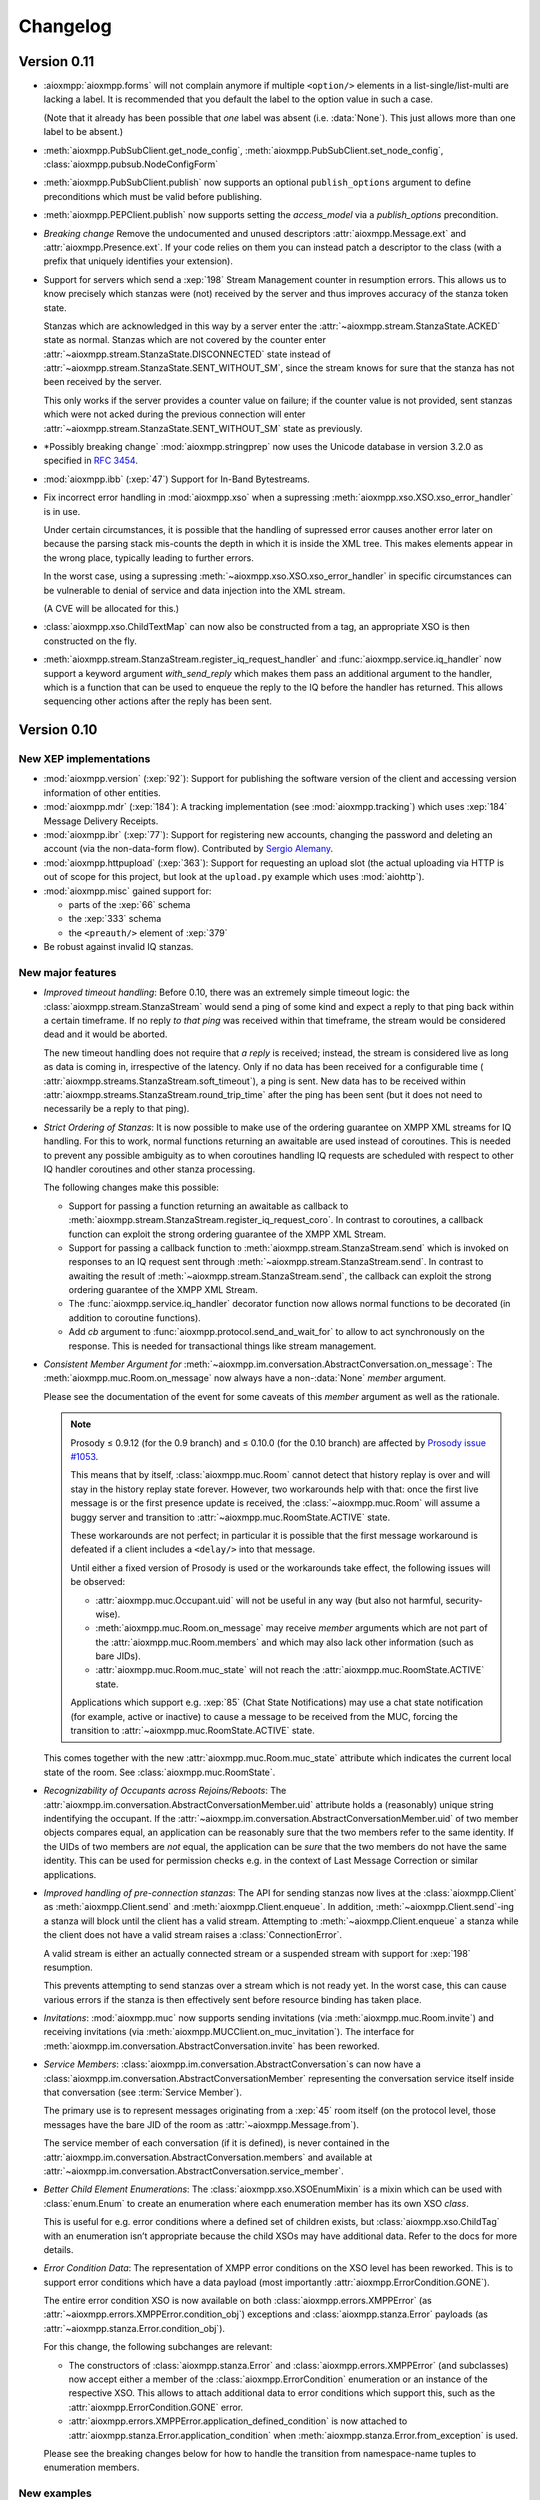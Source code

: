 .. _changelog:

Changelog
#########

.. _api-cahngelog-0.11:

Version 0.11
============

* :aioxmpp:`aioxmpp.forms` will not complain anymore if multiple ``<option/>``
  elements in a list-single/list-multi are lacking a label. It is recommended
  that you default the label to the option value in such a case.

  (Note that it already has been possible that *one* label was absent (i.e.
  :data:`None`). This just allows more than one label to be absent.)

* :meth:`aioxmpp.PubSubClient.get_node_config`,
  :meth:`aioxmpp.PubSubClient.set_node_config`,
  :class:`aioxmpp.pubsub.NodeConfigForm`

* :meth:`aioxmpp.PubSubClient.publish` now supports an optional
  ``publish_options`` argument to define preconditions which must be valid
  before publishing.

* :meth:`aioxmpp.PEPClient.publish` now supports setting the `access_model` via
  a `publish_options` precondition.

* *Breaking change* Remove the undocumented and unused descriptors
  :attr:`aioxmpp.Message.ext` and :attr:`aioxmpp.Presence.ext`. If your code
  relies on them you can instead patch a descriptor to the class (with
  a prefix that uniquely identifies your extension).

* Support for servers which send a :xep:`198` Stream Management counter in
  resumption errors. This allows us to know precisely which stanzas were (not)
  received by the server and thus improves accuracy of the stanza token state.

  Stanzas which are acknowledged in this way by a server enter the
  :attr:`~aioxmpp.stream.StanzaState.ACKED` state as normal. Stanzas which are
  not covered by the counter enter
  :attr:`~aioxmpp.stream.StanzaState.DISCONNECTED` state instead of
  :attr:`~aioxmpp.stream.StanzaState.SENT_WITHOUT_SM`, since the stream knows
  for sure that the stanza has not been received by the server.

  This only works if the server provides a counter value on failure; if the
  counter value is not provided, sent stanzas which were not acked during the
  previous connection will enter
  :attr:`~aioxmpp.stream.StanzaState.SENT_WITHOUT_SM` state as previously.

* *Possibly breaking change` :mod:`aioxmpp.stringprep` now uses the
  Unicode database in version 3.2.0 as specified in :rfc:`3454`.

* :mod:`aioxmpp.ibb` (:xep:`47`) Support for In-Band Bytestreams.

* Fix incorrect error handling in :mod:`aioxmpp.xso` when a supressing
  :meth:`aioxmpp.xso.XSO.xso_error_handler` is in use.

  Under certain circumstances, it is possible that the handling of supressed
  error causes another error later on because the parsing stack mis-counts the
  depth in which it is inside the XML tree. This makes elements appear in the
  wrong place, typically leading to further errors.

  In the worst case, using a supressing
  :meth:`~aioxmpp.xso.XSO.xso_error_handler` in specific circumstances can be
  vulnerable to denial of service and data injection into the XML stream.

  (A CVE will be allocated for this.)

* :class:`aioxmpp.xso.ChildTextMap` can now also be constructed from a
  tag, an appropriate XSO is then constructed on the fly.

* :meth:`aioxmpp.stream.StanzaStream.register_iq_request_handler`
  and :func:`aioxmpp.service.iq_handler` now
  support a keyword argument `with_send_reply` which makes them pass
  an additional argument to the handler, which is a function that can be
  used to enqueue the reply to the IQ before the handler has returned.
  This allows sequencing other actions after the reply has been sent.

.. _api-changelog-0.10:

Version 0.10
============

New XEP implementations
-----------------------

* :mod:`aioxmpp.version` (:xep:`92`): Support for publishing the software
  version of the client and accessing version information of other entities.

* :mod:`aioxmpp.mdr` (:xep:`184`): A tracking implementation (see
  :mod:`aioxmpp.tracking`) which uses :xep:`184` Message Delivery Receipts.

* :mod:`aioxmpp.ibr` (:xep:`77`): Support for registering new accounts,
  changing the password and deleting an account (via the non-data-form flow).
  Contributed by `Sergio Alemany <https://github.com/Gersiete>`_.

* :mod:`aioxmpp.httpupload` (:xep:`363`): Support for requesting an upload slot
  (the actual uploading via HTTP is out of scope for this project, but look at
  the ``upload.py`` example which uses :mod:`aiohttp`).

* :mod:`aioxmpp.misc` gained support for:

  * parts of the :xep:`66` schema
  * the :xep:`333` schema
  * the ``<preauth/>`` element of :xep:`379`

* Be robust against invalid IQ stanzas.

New major features
------------------

* *Improved timeout handling*: Before 0.10, there was an extremely simple
  timeout logic: the :class:`aioxmpp.stream.StanzaStream` would send a ping of
  some kind and expect a reply to that ping back within a certain timeframe. If
  no reply *to that ping* was received within that timeframe, the stream would
  be considered dead and it would be aborted.

  The new timeout handling does not require that *a reply* is received; instead,
  the stream is considered live as long as data is coming in, irrespective of
  the latency. Only if no data has been received for a configurable time (
  :attr:`aioxmpp.streams.StanzaStream.soft_timeout`), a ping is sent. New data
  has to be received within :attr:`aioxmpp.streams.StanzaStream.round_trip_time`
  after the ping has been sent (but it does not need to necessarily be a reply
  to that ping).

* *Strict Ordering of Stanzas*: It is now possible to make use of the ordering
  guarantee on XMPP XML streams for IQ handling. For this to work, normal
  functions returning an awaitable are used instead of coroutines. This is
  needed to prevent any possible ambiguity as to when coroutines handling IQ
  requests are scheduled with respect to other IQ handler coroutines and other
  stanza processing.

  The following changes make this possible:

  * Support for passing a function returning an awaitable as callback to
    :meth:`aioxmpp.stream.StanzaStream.register_iq_request_coro`. In contrast
    to coroutines, a callback function can exploit the strong ordering guarantee
    of the XMPP XML Stream.

  * Support for passing a callback function to
    :meth:`aioxmpp.stream.StanzaStream.send` which is invoked on responses to an
    IQ request sent through :meth:`~aioxmpp.stream.StanzaStream.send`. In
    contrast to awaiting the result of
    :meth:`~aioxmpp.stream.StanzaStream.send`, the callback can exploit the
    strong ordering guarantee of the XMPP XML Stream.

  * The :func:`aioxmpp.service.iq_handler` decorator function now allows normal
    functions to be decorated (in addition to coroutine functions).

  * Add `cb` argument to :func:`aioxmpp.protocol.send_and_wait_for` to allow to
    act synchronously on the response. This is needed for transactional things
    like stream management.

* *Consistent Member Argument for*
  :meth:`~aioxmpp.im.conversation.AbstractConversation.on_message`:
  The :meth:`aioxmpp.muc.Room.on_message` now always have a non-:data:`None`
  `member` argument.

  Please see the documentation of the event for some caveats of this `member`
  argument as well as the rationale.

  .. note::

      Prosody ≤ 0.9.12 (for the 0.9 branch) and ≤ 0.10.0 (for the 0.10
      branch) are affected by `Prosody issue #1053
      <https://prosody.im/issues/1053>`_.

      This means that by itself, :class:`aioxmpp.muc.Room` cannot detect that
      history replay is over and will stay in the history replay state forever.
      However, two workarounds help with that: once the first live message is
      or the first presence update is received, the :class:`~aioxmpp.muc.Room`
      will assume a buggy server and transition to
      :attr:`~aioxmpp.muc.RoomState.ACTIVE` state.

      These workarounds are not perfect; in particular it is possible that the
      first message workaround is defeated if a client includes a ``<delay/>``
      into that message.

      Until either a fixed version of Prosody is used or the workarounds take
      effect, the following issues will be observed:

      * :attr:`aioxmpp.muc.Occupant.uid` will not be useful in any way (but also
        not harmful, security-wise).
      * :meth:`aioxmpp.muc.Room.on_message` may receive `member` arguments which
        are not part of the :attr:`aioxmpp.muc.Room.members` and which may also
        lack other information (such as bare JIDs).
      * :attr:`aioxmpp.muc.Room.muc_state` will not reach the
        :attr:`aioxmpp.muc.RoomState.ACTIVE` state.

      Applications which support e.g. :xep:`85` (Chat State Notifications) may
      use a chat state notification (for example, active or inactive) to cause
      a message to be received from the MUC, forcing the transition to
      :attr:`~aioxmpp.muc.RoomState.ACTIVE` state.

  This comes together with the new :attr:`aioxmpp.muc.Room.muc_state` attribute
  which indicates the current local state of the room. See
  :class:`aioxmpp.muc.RoomState`.

* *Recognizability of Occupants across Rejoins/Reboots*: The
  :attr:`aioxmpp.im.conversation.AbstractConversationMember.uid`
  attribute holds a (reasonably) unique string indentifying the occupant. If
  the :attr:`~aioxmpp.im.conversation.AbstractConversationMember.uid` of two
  member objects compares equal, an application can be reasonably sure that
  the two members refer to the same identity. If the UIDs of two members are
  *not* equal, the application can be *sure* that the two members do not have
  the same identity. This can be used for permission checks e.g. in the context
  of Last Message Correction or similar applications.

* *Improved handling of pre-connection stanzas*:
  The API for sending stanzas now lives at the :class:`aioxmpp.Client` as
  :meth:`aioxmpp.Client.send` and :meth:`aioxmpp.Client.enqueue`. In addition,
  :meth:`~aioxmpp.Client.send`\ -ing a stanza will block until the client has
  a valid stream. Attempting to :meth:`~aioxmpp.Client.enqueue` a stanza while
  the client does not have a valid stream raises a :class:`ConnectionError`.

  A valid stream is either an actually connected stream or a suspended stream
  with support for :xep:`198` resumption.

  This prevents attempting to send stanzas over a stream which is not ready
  yet. In the worst case, this can cause various errors if the stanza is then
  effectively sent before resource binding has taken place.

* *Invitations*: :mod:`aioxmpp.muc` now supports sending invitations (via
  :meth:`aioxmpp.muc.Room.invite`) and receiving invitations (via
  :meth:`aioxmpp.MUCClient.on_muc_invitation`). The interface for
  :meth:`aioxmpp.im.conversation.AbstractConversation.invite` has been reworked.

* *Service Members*:
  :class:`aioxmpp.im.conversation.AbstractConversation`\ s can now have a
  :class:`aioxmpp.im.conversation.AbstractConversationMember` representing the
  conversation service itself inside that conversation (see
  :term:`Service Member`).

  The primary use is to represent messages originating from a :xep:`45` room
  itself (on the protocol level, those messages have the bare JID of the room
  as :attr:`~aioxmpp.Message.from`).

  The service member of each conversation (if it is defined), is never contained
  in the :attr:`aioxmpp.im.conversation.AbstractConversation.members` and
  available at
  :attr:`~aioxmpp.im.conversation.AbstractConversation.service_member`.

* *Better Child Element Enumerations*:
  The :class:`aioxmpp.xso.XSOEnumMixin` is a mixin which can be used with
  :class:`enum.Enum` to create an enumeration where each enumeration member has
  its own XSO *class*.

  This is useful for e.g. error conditions where a defined set of children
  exists, but :class:`aioxmpp.xso.ChildTag` with an enumeration isn’t
  appropriate because the child XSOs may have additional data. Refer to the
  docs for more details.

* *Error Condition Data*:
  The representation of XMPP error conditions on the XSO level has been
  reworked. This is to support error conditions which have a data payload
  (most importantly :attr:`aioxmpp.ErrorCondition.GONE`).

  The entire error condition XSO is now available on both
  :class:`aioxmpp.errors.XMPPError` (as
  :attr:`~aioxmpp.errors.XMPPError.condition_obj`) exceptions and
  :class:`aioxmpp.stanza.Error` payloads (as
  :attr:`~aioxmpp.stanza.Error.condition_obj`).

  For this change, the following subchanges are relevant:

  * The constructors of :class:`aioxmpp.stanza.Error` and
    :class:`aioxmpp.errors.XMPPError` (and subclasses) now accept either a
    member of the :class:`aioxmpp.ErrorCondition` enumeration or an instance of
    the respective XSO. This allows to attach additional data to error
    conditions which support this, such as the
    :attr:`aioxmpp.ErrorCondition.GONE` error.

  * :attr:`aioxmpp.errors.XMPPError.application_defined_condition` is now
    attached to :attr:`aioxmpp.stanza.Error.application_condition` when
    :meth:`aioxmpp.stanza.Error.from_exception` is used.

  Please see the breaking changes below for how to handle the transition from
  namespace-name tuples to enumeration members.

New examples
------------

* ``upload.py``: uses :class:`aioxmpp.httpupload` and :class:`aiohttp` to upload
  any file to an HTTP service offered by the XMPP server, if the server
  supports the feature.

* ``register.py``: Register an account at an XMPP server which offers classic
  :xep:`77` In-Band Registration.

Breaking changes
----------------

* Converted stanza and stream error conditions
  to enumerations based on :class:`aioxmpp.xso.XSOEnumMixin`.

  This is similar to the transition in the 0.7 release. The following
  attributes, methods and constructors now expect enumeration members instead
  of tuples:

  * :class:`aioxmpp.stanza.Error`, the `condition` argument
  * :attr:`aioxmpp.stanza.Error.condition`
  * :attr:`aioxmpp.nonza.StreamError.condition`
  * :class:`aioxmpp.errors.XMPPError` (and its subclasses), the `condition`
    argument
  * :attr:`aioxmpp.errors.XMPPError.condition`

  To simplify the transition, the enumerations will compare equal to the
  equivalent tuples until the release of 1.0.

  The affected code locations can be found with the
  ``utils/find-v0.10-type-transition.sh`` script. It finds all tuples which
  form error conditions. In addition, :class:`DeprecationWarning` type warnings
  are emitted in the following cases:

  * Enumeration member compared to tuple
  * Tuple assigned to attribute or passed to method where an enumeration member
    is expected

  To make those warnings fatal, use the following code at the start of your
  application::

        import warnings
        warnings.filterwarnings(
            # make the warnings fatal
            "error",
            # match only deprecation warnings
            category=DeprecationWarning,
            # match only warnings concerning the ErrorCondition and
            # StreamErrorCondition enumerations
            message=".+(Stream)?ErrorCondition",
        )

* Split :class:`aioxmpp.xso.AbstractType` into
  :class:`aioxmpp.xso.AbstractCDataType` (for which the
  :class:`aioxmpp.xso.AbstractType` was originally intended) and
  :class:`aioxmpp.xso.AbstractElementType` (which it has become through organic
  growth). This split serves the maintainability of the code and offers
  opportunities for better error detection.

* :meth:`aioxmpp.BookmarkService.get_bookmarks`
  now returns a list instead of a :class:`aioxmpp.bookmarks.Storage`
  and :meth:`aioxmpp.BookmarkService.set_bookmarks` now accepts a
  list. The list returned by the get method and its elements *must
  not* be modified.

* Make :meth:`aioxmpp.muc.Room.send_message_tracked` a normal method instead
  of a coroutine (it was never intended to be a coroutine).

* Specify :meth:`aioxmpp.im.conversation.AbstractConversation.on_enter` and
  :meth:`~aioxmpp.im.conversation.AbstractConversation.on_failure` events and
  implement emission of those for the existing conversation implementations.

* Specify that :term:`Conversation Services <Conversation Service>` must
  provide a non-coroutine method to start a conversation. Asynchronous parts
  have to happen in the background. To await the completion of the
  initialisation of the conversation, use
  :func:`aioxmpp.callbacks.first_signal` as described in
  :meth:`aioxmpp.im.conversation.AbstractConversation.on_enter`.

* Make :meth:`aioxmpp.im.p2p.Service.get_conversation` a normal method.

* :meth:`aioxmpp.muc.Room.send_message` is not a
  coroutine anymore, but it returns an awaitable; this means that in most
  cases, this should not break.

  :meth:`~aioxmpp.muc.Room.send_message` was a coroutine by accident; it should
  never have been that, according to the specification in
  :meth:`aioxmpp.im.conversation.AbstractConversation.send_message`.

* Since multiple ``<delay/>`` elements can occur in a
  stanza, :attr:`aioxmpp.Message.xep0203_delay` is now a list instead of a
  single :class:`aioxmpp.misc.Delay` object. Sorry for the inconvenience.

* The type of the value of
  :class:`aioxmpp.xso.Collector` descriptors was changed from
  :class:`list` to :class:`lxml.etree.Element`.

* Assignment to :class:`aioxmpp.xso.Collector` descriptors is now forbidden.
  Instead, you should use ``some_xso.collector_attr[:] = items`` or a similar
  syntax.

* :meth:`aioxmpp.muc.Room.on_enter` does not receive any
  arguments anymore to comply with the updated
  :class:`aioxmpp.im.AbstractConversation` spec. The
  :meth:`aioxmpp.muc.Room.on_muc_enter` event provides the arguments
  :meth:`~aioxmpp.muc.Room.on_enter` received before and fires right after
  :meth:`~aioxmpp.muc.Room.on_enter`.

  As a workaround (if you need the arguments), you can test whether the
  :meth:`~aioxmpp.muc.Room.on_muc_enter` exists on a
  :class:`~aioxmpp.muc.Room`. If it does, connect to it, otherwise connect to
  :meth:`~aioxmpp.muc.Room.on_enter`.

  If you don’t need the arguments, make your :meth:`~aioxmpp.muc.Room.on_enter`
  handlers accept ``*args``.

* :meth:`aioxmpp.AvatarService.get_avatar_metadata`
  now returns a list instead of a mapping from MIME types to lists of
  descriptors.

* Replaced the
  :attr:`aioxmpp.stream.StanzaStream.ping_interval` and
  :attr:`~aioxmpp.stream.StanzaStream.ping_opportunistic_interval` attributes
  with a new ping implementation.

  It is described in the :ref:`aioxmpp.stream.General Information.Timeouts`
  section in :mod:`aioxmpp.stream`.

* :meth:`aioxmpp.connector.BaseConnector.connect`
  implementations are expected to set the
  :attr:`aioxmpp.protocol.XMLStream.deadtime_hard_limit` to the
  value of their `negotiation_timeout` argument and use this mechanism to handle
  any stream-level timeouts.

* :attr:`aioxmpp.muc.Occupant.direct_jid`
  is now always a bare jid. This implies that the resource part of a
  jid passed in by a muc member item now is always ignored.  Passing a
  full jid to the constructor now raises a :class:`ValueError`.

Minor features and bug fixes
----------------------------

* Make :mod:`aioopenssl` a mandatory dependency.

* Replace :mod:`orderedset` with :mod:`sortedcollections`.

* Emit :meth:`aioxmpp.im.conversation.AbstractConversation.on_message` for
  MUC messages sent via :meth:`~aioxmpp.muc.Room.send_message_tracked`.

* Add ``tracker`` argument to
  :meth:`aioxmpp.im.conversation.AbstractConversation.on_message`. It carries
  a :class:`aioxmpp.tracking.MessageTracker` for sent messages (including
  those sent by other resources of the account in the same conversation).

* Fix (harmless) traceback in logs which could occur when using
  :meth:`aioxmpp.muc.Room.send_message_tracked`.

* Fix :func:`aioxmpp.service.is_depsignal_handler` and
  :func:`~aioxmpp.service.is_attrsignal_handler` when used with ``defer=True``.

* You can now register custom bookmark classes with
  :func:`aioxmpp.bookmarks.as_bookmark_class`. The bookmark classes
  must subclass the ABC :class:`aioxmpp.bookmarks.Bookmark`.

* Implement :func:`aioxmpp.callbacks.first_signal`.

* Fixed duplicate emission of
  :meth:`~aioxmpp.im.conversation.AbstractConversation.on_message` events
  for untracked (sent through :meth:`aioxmpp.muc.Room.send_message`) MUC
  messages.

* Re-read the nameserver config if :class:`dns.resolver.NoNameservers` is
  raised during a query using the thread-local global resolver (the default).

  The resolver config is only reloaded up to once for each query; any further
  errors are treated as authoritative / related to the zone.

* Add :meth:`aioxmpp.protocol.XMLStream.mute` context manager to suppress debug
  logging of stream contents.

* Exclude authentication information sent during SASL.

* The new :meth:`aioxmpp.structs.LanguageMap.any` method allows to obtain an
  arbitrary element from the language map.

* New `erroneous_as_absent` argument to :class:`aioxmpp.xso.Attr`,
  :class:`~aioxmpp.xso.Text` and :class:`~aioxmpp.xso.ChildText`. See the
  documentation of :class:`~aioxmpp.xso.Attr` for details.

* Treat absent ``@type`` XML attribute on message stanzas as
  :class:`aioxmpp.MessageType.NORMAL`, as specified in :rfc:`6121`,
  section 5.2.2.

* Treat empty ``<show/>`` XML child on presence stanzas like absent
  ``<show/>``. This is not legal as per :rfc:`6120`, but apparently there are
  some broken implementations out there.

  Not having this workaround leads to being unable to receive presence stanzas
  from those entities, which is rather unfortunate.

* :func:`aioxmpp.service.iq_handler` now checks that its payload class is in
  fact registered as IQ payload and raises :class:`ValueError` if not.

* :func:`aioxmpp.node.discover_connectors` will now continue of only one of the
  two SRV lookups fails with the DNSPython :class:`dns.resolver.NoNameservers`
  exception; this case might still indicate a configuration issue (so we log
  it), but since we actually got a useful result on the other query, we can
  still continue.

* :func:`aioxmpp.node.discover_connectors` now uses a proper fully-qualified
  domain name (including the trailing dot) for DNS queries to avoid improper
  fallback to locally configured search domains.

* Ignore presence stanzas from the bare JID of a joined MUC, even if they
  contain a MUC user tag. A functional MUC should never emit this.

* We now will always attempt STARTTLS negotiation if
  :attr:`aioxmpp.security_layer.SecurityLayer.tls_required` is true, even if
  the server does not advertise a STARTTLS stream feature. This is because we
  have nothing to lose, and it may mitigate some types of STARTTLS stripping
  attacks.

* Compatibility fixes for ejabberd (cf.
  `ejabberd#2287 <https://github.com/processone/ejabberd/issues/2287>`_
  and `ejabberd#2288 <https://github.com/processone/ejabberd/issues/2288>`_).

* Harden MUC implementation against incomplete presence stanzas.

* Fix a race condition where stream management handlers would be installed too
  late on the XML stream, leading it to be closed with an
  ``unsupported-stanza-type`` because :mod:`aioxmpp` failed to interpret SM
  requests.

* Support for escaping additional characters as entities when writing XML, see
  the `additional_escapes` argument to :class:`aioxmpp.xml.XMPPXMLGenerator`.

* Support for the new :xep:`45` 1.30 status code for kicks due to errors.
  See :attr:`aioxmpp.muc.LeaveMode.ERROR`.

* Minor compatibility fixes for :xep:`153` vcard-based avatar support.

* Add a global IM :meth:`aioxmpp.im.service.Conversation.on_message` event. This
  aggregates message events from all conversations.

  This can be used by applications which want to perform central processing of
  all IM messages, for example for logging purposes.
  :class:`aioxmpp.im.service.Conversation` handles the lifecycle of event
  listeners to the individual conversations, which takes some burden off of the
  application.

* Fix a bug where monkey-patched :class:`aioxmpp.xso.ChildFlag` descriptors
  would not be picked up by the XSO handling code.

* Make sure that the message ID is set before the
  :attr:`aioxmpp.im.conversation.AbstractConversation.on_message` event is
  emitted from :class:`aioxmpp.im.p2p.Conversation` objects.

* Ensure that all
  :attr:`aioxmpp.MessageType.CHAT`/:attr:`~aioxmpp.MessageType.NORMAL` messages
  are forwarded to the respective :class:`aioxmpp.im.p2p.Conversation` if it
  exists.

  (Previously, only messages with a non-empty :attr:`aioxmpp.Message.body`
  would be forwarded.)

  This is needed for e.g. Chat Markers.

* Ensure that Message Carbons are
  re-:meth:`aioxmpp.carbons.CarbonsClient.enable`\ -d after failed stream
  resumption. Thanks, Ge0rG.

* Fix :rfc:`6121` violation: the default of the ``@subscription`` attribute of
  roster items is ``"none"``. :mod:`aioxmpp` treated an absent attribute as
  fatal.

* Pass pre-stream-features exception down to stream feature listeners. This
  fixes hangs on errors before the stream features are received. This can
  happen with misconfigured SRV records or lack of ALPN support in a :xep:`368`
  setting. Thanks to Travis Burtrum for providing a test setup for hunting this
  down.

* Set ALPN to ``xmpp-client`` by default. This is useful for :xep:`368`
  deployments.

* Fix handling of SRV records with equal priority, weight, hostname and port.

* Support for ``<optional/>`` element in :rfc:`3921` ``<session/>`` negotiation
  feature; the feature is not needed with modern servers, but since legacy
  clients require it, they still announce it. The feature introduces a new
  round-trip for no gain. An `rfc-draft by Dave Cridland
  <https://tools.ietf.org/html/draft-cridland-xmpp-session-01>`_ standardises
  the ``<optional/>`` element which allows a server to tell the client that it
  doesn’t require the session negotiation step. :mod:`aioxmpp` now understands
  this and will skip that step, saving a round-trip with most modern servers.

* :mod:`aioxmpp.tracking` now allows some state transitions out of the
  :attr:`aioxmpp.tracking.MessageState.ERROR` state. See the documentation there
  for details.

* Fix a bug in :meth:`aioxmpp.JID.fromstr` which would incorrectly parse and
  then reject some valid JIDs.

* Add :meth:`aioxmpp.DiscoClient.flush_cache` allowing to flush the cached
  entries.

* Add :meth:`aioxmpp.disco.Node.set_identity_names`. This is much more
  convenient than adding a dummy identity, removing the existing identity,
  re-adding the identity with new names and then removing the dummy identity.

* Remove restriction on data form types (not to be confused with
  ``FORM_TYPE``) when instantiating a form with
  :meth:`aioxmpp.forms.Form.from_xso`.

* Fix an issue which prevented single-valued form fields from being rendered
  into XSOs if no value had been set (but a default was given).

* Ensure that forms with :attr:`aioxmpp.forms.Form.FORM_TYPE` attribute render
  a proper :xep:`68`muc ``FORM_TYPE`` field.

* Allow unset field type in data forms. This may seem weird, but unfortunately
  it is widespread practice. In some data form types, omitting the field type
  is common (including it is merely a MAY in the XEP), and even in the most
  strict case it is only a SHOULD.

  Relying on the field type to be present is thus a non-starter.

* Some data form classes were added:

    * :class:`aioxmpp.muc.InfoForm`
    * :class:`aioxmpp.muc.VoiceRequestForm`

* Support for answering requests for voice/role change in MUCs (cf.
  `XEP-0045 §8.6 Approving Voice Requests <https://xmpp.org/extensions/xep-0045.html#voiceapprove>`_). See
  :meth:`aioxmpp.muc.Room.on_muc_role_request` for details.

* Support for unwrapped unknown values in :class:`aioxmpp.xso.EnumCDataType`.
  This can be used with :class:`enum.IntEnum` for fun and profit.

* The status codes for :mod:`aioxmpp.muc` events are now an enumeration (see
  :class:`aioxmpp.muc.StatusCode`). The status codes are now also available
  on the following events: :meth:`aioxmpp.muc.Room.on_muc_enter`,
  :meth:`~aioxmpp.muc.Room.on_exit`,
  :meth:`~aioxmpp.muc.Room.on_leave`, :meth:`~aioxmpp.muc.Room.on_join`,
  :meth:`~aioxmpp.muc.Room.on_muc_role_changed`, and
  :meth:`~aioxmpp.muc.Room.on_muc_affiliation_changed`.

* The :meth:`aioxmpp.im.conversation.AbstractConversation.invite` was
  overhauled and improved.

* :class:`aioxmpp.PEPClient` now depends on :class:`aioxmpp.EntityCapsService`.
  This prevents a common mistake of loading :class:`~aioxmpp.PEPClient` without
  :class:`~aioxmpp.EntityCapsService`, which prevents PEP auto-subscription
  from working.

* Handle :class:`ValueError` raised by :mod:`aiosasl` when the credentials are
  malformed.

* Fix exception when attempting to leave a :class:`aioxmpp.im.p2p.Conversation`.

Deprecations
------------

* The above split of :class:`aioxmpp.xso.AbstractType` also caused a split of
  :class:`aioxmpp.xso.EnumType` into :class:`aioxmpp.xso.EnumCDataType` and
  :class:`aioxmpp.xso.EnumElementType`. :func:`aioxmpp.xso.EnumType` is now a
  function which transparently creates the correct class. Use of that function
  is deprecated and you should upgrade your code to use one of the two named
  classes explicitly.

* The name :meth:`aioxmpp.stream.StanzaStream.register_iq_request_coro` is
  deprecated in favour of
  :meth:`~aioxmpp.stream.StanzaStream.register_iq_request_handler`.
  The old alias persists, but will be removed with the release of 1.0. Using
  the old alias emits a warning.

  Likewise, :meth:`~aioxmpp.stream.StanzaStream.unregister_iq_request_coro` was
  renamed to :meth:`~aioxmpp.stream.StanzaStream.unregister_iq_request_handler`.

* :meth:`aioxmpp.stream.StanzaStream.enqueue` and
  :meth:`aioxmpp.stream.StanzaStream.send` were moved to the client as
  :meth:`aioxmpp.Client.enqueue` and :meth:`aioxmpp.Client.send`.

  The old names are deprecated, but aliases are provided until version 1.0.

* The `negotiation_timeout` argument for
  :func:`aioxmpp.security_layer.negotiate_sasl` has been deprecated in favour
  of :class:`aioxmpp.protocol.XMLStream`\ -level handling of timeouts.

  This means that the respective timeouts need to be configured on the XML
  stream if they are to be used (the normal connection setup takes care of
  that).

* The use of namespace-name tuples for error conditions has been deprecated
  (see the breaking changes).

.. _api-changelog-0.9:

Version 0.9
===========

New XEP implementations
-----------------------

* :mod:`aioxmpp.bookmarks` (:xep:`48`): Support for accessing bookmark storage
  (currently only from Private XML storage).

* :mod:`aioxmpp.private_xml` (:xep:`49`): Support for accessing a server-side
  account-private XML storage.

* :mod:`aioxmpp.avatar` (:xep:`84`): Support for retrieving avatars,
  notifications for changed avatars in contacts and setting the avatar of the
  account itself.

* :mod:`aioxmpp.pep` (:xep:`163`): Support for making use of the Personal
  Eventing Protocol, a versatile protocol used to store and publish
  account-specific information such as Avatars, OMEMO keys, etc. throughout the
  XMPP network.

* :mod:`aioxmpp.blocking` (:xep:`191`): Support for blocking contacts on the
  server-side.

* :mod:`aioxmpp.ping` (:xep:`199`): XMPP Ping has been used internally since
  the very beginning (if Stream Management is not supported), but now there’s
  also a service for applications to use.

* :mod:`aioxmpp.carbons` (:xep:`280`): Support for receiving carbon-copies of
  messages sent and received by other resources.

* :mod:`aioxmpp.entitycaps` (:xep:`390`): Support for the new Entity
  Capabilities 2.0 protocol was added.

Most of these have been contributed by Sebastian Riese. Thanks for that!

New major features
------------------

* :mod:`aioxmpp.im` is a new subpackage which provides Instant Messaging
  services. It is still highly experimental, and feedback on the API is highly
  appreciated.

  The idea is to provide a unified interface to the different instant messaging
  transports, such as direct one-on-one chat, Multi-User Chats (:xep:`45`) and
  the soon-to-come Mediated Information Exchange (:xep:`369`).

  Applications shall be able to use the interface without knowing the details
  of the transport; features such as message delivery receipts and message
  carbons shall work transparently.

  In the course of this (see below), some breaking changes had to be made, but
  we think that the gain is worth the damage.

  For an introduction in those features, read the documentation of the
  :mod:`aioxmpp.im` subpackage. The examples using IM features have been
  updated accordingly.

* The distribution of received presence and message stanzas has been reworked
  (to help with :mod:`aioxmpp.im`, which needs a very different model of
  message distribution than the traditional "register a handler for a sender
  and type"). The classic registration functions have been deprecated (see
  below) and were replaced by simple dispatcher services provided in
  :mod:`aioxmpp.dispatcher`.

New examples
------------

* ``carbons_sniffer.py``: Show a log of all messages received and sent by other
  resources of the same account.

* ``set_avatar.py``: Change the avatar of the account.

* ``retrieve_avatar.py``: Retrieve the avatar of a member of the XMPP network
  (sufficient permissions required, normally a roster subscription is enough).

Breaking changes
----------------

* Classes using :func:`aioxmpp.service.message_handler` or
  :func:`aioxmpp.service.presence_handler` have to declare
  :class:`aioxmpp.dispatcher.SimpleMessageDispatcher` or
  :class:`aioxmpp.dispatcher.SimplePresenceDispatcher` (respectively) in their
  dependencies.

  A backward-compatible way to do so is to declare the dependency
  conditionally::

    class FooService(aioxmpp.service.Service):
        ORDER_AFTER = []
        try:
            import aioxmpp.dispatcher
        except ImportError:
            pass
        else:
            ORDER_AFTER.append(
                aioxmpp.dispatcher.SimpleMessageDispatcher
            )

* :class:`aioxmpp.stream.Filter` got renamed to
  :class:`aioxmpp.callbacks.Filter`. This should normally not affect your code.

* Re-write of :mod:`aioxmpp.tracking` for :mod:`aioxmpp.im`. Sorry. But the new
  API is more clearly defined and more correct. The (ab-)use of
  :class:`aioxmpp.statemachine.OrderedStateMachine` never really worked
  anyways.

* Re-design of interface to :mod:`aioxmpp.muc`. This is unfortunate, but we
  did not see a way to reasonably provide backward-compatibility while still
  allowing for a clean integration with :mod:`aioxmpp.im`.

* Re-design of :class:`aioxmpp.entitycaps` to support
  :xep:`390`. The interface of the :class:`aioxmpp.entitycaps.Cache` class has
  been redesigned and some internal classes and functions have been renamed.

* :attr:`aioxmpp.IQ.payload`,
  :attr:`aioxmpp.pubsub.xso.Item.registered_payload` and
  :attr:`aioxmpp.pubsub.xso.EventItem.registered_payload` now strictly check
  the type of objects assigned. The classes of those objects *must* be
  registered with :meth:`aioxmpp.IQ.as_payload_class` or
  :func:`aioxmpp.pubsub.xso.as_payload_class`, respectively.

  Technically, that requirement existed always as soon as one wanted to be able
  to *receive* those payloads: otherwise, one would simply not receive the
  payload, but an exception or empty object instead. By enforcing this
  requirement also for sending, we hope to improve the debugability of these
  issues.

* The descriptors and decorators for
  :class:`aioxmpp.service.Service` subclasses are now initialised in the order
  they are declared.

  This should normally not affect you, there are only very specific
  corner-cases where it makes a difference.

Minor features and bug fixes
----------------------------

* Handle local serialisation issues more gracefully. Instead of sending a
  half-serialised XSO down the stream and then raising an exception, leaving the
  stream in an undefined state, XSOs are now serialised into a buffer (which is
  re-used for performance when possible) and only if serialisation was
  successful sent down the stream.

* Replaced the hack-ish use of generators for
  :func:`aioxmpp.xml.write_xmlstream` with a proper class,
  :class:`aioxmpp.xml.XMLStreamWriter`.

  The generator blew up when we tried to exfiltrate exceptions from it. For the
  curious and brave, see the ``bug/odd-exception-thing`` branch. I actually
  suspect a CPython bug there, but I was unable to isolate a proper test case.
  It only blows up in the end-to-end tests.

* :mod:`aioxmpp.dispatcher`: This is in connection with the :mod:`aioxmpp.im`
  package

* :mod:`aioxmpp.misc` provides XSO definitions for two minor XMPP protocol
  parts (:xep:`203`, :xep:`297`), which are however reused in some of the
  protocols implemented in this release.

* :mod:`aioxmpp.hashes` (:xep:`300`): Friendly interface to the hash functions
  and hash function names defined in :xep:`300`.

* :xep:`Stream Management <198>` counters now wrap around as unsigned
  32 bit integers, as the standard specifies.

* :func:`aioxmpp.service.depsignal` now supports connecting to
  :class:`aioxmpp.stream.StanzaStream` and :class:`aioxmpp.Client` signals.

* Unknown and unhandled IQ get/set payloads are now replied to with
  ``<service-unavailable/>`` instead of ``<feature-not-implemented/>``, as the
  former is actually specified in :rfc:`6120` section 8.4.

* The :class:`aioxmpp.protocol.XMLStream` loggers for :class:`aioxmpp.Client`
  objects are now a child of the client logger itself, and not at
  ``aioxmpp.XMLStream``.

* Fix bug in :class:`aioxmpp.EntityCapsService` rendering it useless for
  providing caps hashes to other entities.

* Fix :meth:`aioxmpp.callbacks.AdHocSignal.future`, which was entirely unusable
  before.

* :func:`aioxmpp.service.depfilter`: A decorator (similar to the
  :func:`aioxmpp.service.depsignal` decorator) which allows to add a
  :class:`aioxmpp.service.Service` method to a
  :class:`aioxmpp.callbacks.Filter` chain.

* Fix :attr:`aioxmpp.RosterClient.groups` not being updated when items are
  removed during initial roster update.

* The two signals :meth:`aioxmpp.RosterClient.on_group_added`,
  :meth:`~aioxmpp.RosterClient.on_group_removed` were added, which allow to
  track which groups exist in a roster at all (a group exists if there’s at
  least one member).

* Roster pushes are now accepted also if the :attr:`~.StanzaBase.from_` is the
  bare local JID instead of missing/empty (those are semantically equivalent).

* :class:`aioxmpp.disco.RegisteredFeature` and changes to
  :class:`aioxmpp.disco.register_feature`. Effectively, attributes described by
  :class:`~aioxmpp.disco.register_feature` now have an
  :attr:`~aioxmpp.disco.RegisteredFeature.enabled` attribute which can be used
  to temporarily or permanently disable the registration of the feature on a
  service object.

* The :meth:`aioxmpp.disco.StaticNode.clone` method allows to copy another
  :meth:`aioxmpp.disco.Node` as a :class:`aioxmpp.disco.StaticNode`.

* The :meth:`aioxmpp.disco.Node.as_info_xso` methdo creates a
  :class:`aioxmpp.disco.xso.InfoQuery` object containing the features and
  identities of the node.

* The `strict` argument was added to :class:`aioxmpp.xso.Child`. It allows to
  enable strict type checking of the objects assigned to the descriptor. Only
  those objects whose classes have been registered with the descriptor can be
  assigned.

  This helps with debugging issues for "extensible" descriptors such as the
  :attr:`aioxmpp.IQ.payload` as described in the Breaking Changes section of
  this release.

* :class:`aioxmpp.DiscoClient` now uses :class:`aioxmpp.cache.LRUDict`
  for its internal caches to prevent memory exhaustion in long running
  applications and/or with malicious peers.

* :meth:`aioxmpp.DiscoClient.query_info` now supports a `no_cache` argument
  which prevents caching of the request and response.

* :func:`aioxmpp.service.attrsignal`: A decorator (similar to the
  :func:`aioxmpp.service.depsignal` decorator) which allows to connect to a
  signal on a descriptor.

* The `default` of XSO descriptors has incorrectly been passed through the
  validator, despite the documentation saying otherwise. This has been fixed.

* :attr:`aioxmpp.Client.resumption_timeout`: Support for specifying the
  lifetime of a Stream  Management (:xep:`198`) session and disabling stream
  resumption altogether. Thanks to `@jomag for bringing up the use-case
  <https://github.com/horazont/aioxmpp/issues/114>`_.

* Fix serialisation of :class:`aioxmpp.xso.Collector` descriptors.

* Make :class:`aioxmpp.xml.XMPPXMLGenerator` avoid the use of namespace
  prefixes if a namespace is undeclared if possible.

* Attempt to reconnect if generic OpenSSL errors occur. Thanks to `@jomag for
  reporting <https://github.com/horazont/aioxmpp/issues/116>`_.

* The new :meth:`aioxmpp.stream.StanzaStream.on_message_received`,
  :meth:`~aioxmpp.stream.StanzaStream.on_presence_received` signals
  unconditionally fire when a message or presence is received. They are used
  by the :mod:`aioxmpp.dispatcher` and :mod:`aioxmpp.im` implementations.

Deprecations
------------

* The following methods on :class:`aioxmpp.stream.StanzaStream`
  have been deprecated and will be removed in 1.0:

  * :meth:`~.StanzaStream.register_message_callback`
  * :meth:`~.StanzaStream.unregister_message_callback`
  * :meth:`~.StanzaStream.register_presence_callback`
  * :meth:`~.StanzaStream.unregister_presence_callback`

  The former two are replaced by the
  :class:`aioxmpp.dispatcher.SimpleMessageDispatcher` service and the latter two
  should be replaced by proper use of the :class:`aioxmpp.PresenceClient` or
  by :class:`aioxmpp.dispatcher.SimplePresenceDispatcher` if the
  :class:`~aioxmpp.PresenceClient` is not sufficient.

* :func:`aioxmpp.stream.stanza_filter` got renamed to
  :meth:`aioxmpp.callbacks.Filter.context_register`.

Version 0.9.1
-------------

* *Slight Breaking change* (yes, I know!) to fix a crucial bug with Python
  3.4.6. :func:`aioxmpp.node.discover_connectors` now takes a :class:`str`
  argument instead of :class:`bytes` for the domain name. Passing a
  :class:`bytes` will fail.

  As this issue prohibited use with Python 3.4.6 under certain circumstances,
  we had to make a slight breaking change in a minor release. We also consider
  :func:`~aioxmpp.node.discover_connectors` to be sufficiently rarely useful
  to warrant breaking compatibility here.

  For the same reason, :func:`aioxmpp.network.lookup_srv` now returns
  :class:`bytes` for hostnames instead of :class:`str`.

* Fix issues with different versions of :mod:`pyasn1`.


.. _api-changelog-0.8:

Version 0.8
===========

New XEP implementations
-----------------------

* :mod:`aioxmpp.adhoc` (:xep:`50`): Support for using Ad-Hoc commands;
  publishing own Ad-Hoc commands for others to use is not supported yet.

New major features
------------------

* Services (see :mod:`aioxmpp.service`) are now even easier to write, using
  the new :ref:`api-aioxmpp.service-decorators`. These allow automagically
  registering methods as handlers or filters for stanzas and other often-used
  things.

  Existing services have been ported to this new system, and we recommend to
  do the same with your own services!

* :mod:`aioxmpp` now supports end-to-end testing using an XMPP server (such as
  `Prosody <https://prosody.im>`_). For the crude details see
  :mod:`aioxmpp.e2etest` and the :ref:`dg-end-to-end-tests` section in the
  Developer Guide. The :mod:`aioxmpp.e2etest` API is still highly experimental
  and should not be used outside of :mod:`aioxmpp`.

New examples
------------

* ``adhoc_browser``: A graphical tool to browse and execute Ad-Hoc Commands.
  Requires PyQt5. Run ``make`` in the examples directory and start with
  ``python3 -m adhoc_browser``.

* ``entity_items.py``, ``entity_info.py``: Show service discovery info and items
  for arbitrary JIDs.

* ``list_adhoc_commands.py``: List the Ad-Hoc commands offered by an entity.

Breaking changes
----------------

Changes to the connection procedure:

* If any of the connection errors encountered in
  :meth:`aioxmpp.node.connect_xmlstream` is a
  :class:`aioxmpp.errors.TLSFailure` *and all* other connection options also
  failed, the :class:`~.errors.TLSFailure` is re-raised instead of a
  :class:`aioxmpp.errors.MultiOSError` instance. This helps to prevent masking
  of configuration problems.

* The change of :meth:`aioxmpp.node.connect_xmlstream` described above also
  affects the behaviour of :class:`aioxmpp.Client`, as
  :class:`~.errors.TLSFailure` errors are treated as critical (in contrast to
  :class:`OSError` subclasses).

Changes in :class:`aioxmpp.Client` (formerly :class:`aioxmpp.AbstractClient`,
see in the deprecations below for the name change)

* The number of connection attempts made before the first connection is
  successful is now bounded, configurable through the new parameter
  `max_initial_attempts`. The default is at 4, which gives (together with the
  default exponential backoff parameters) a minimum time of attempted
  connections of about 5 seconds.

* :meth:`~.Client.on_stream_suspended` was added (this is not a breaking
  change, but belongs to the :class:`aioxmpp.Client` changes discussed here).

* :meth:`~.Client.on_stream_destroyed` got a new argument `reason`
  which gives the exception which caused the stream to be destroyed.

Other breaking changes:

* :attr:`aioxmpp.tracking.MessageState.UNKNOWN` renamed to
  :attr:`~.MessageState.CLOSED`.

* :meth:`aioxmpp.disco.Node.iter_items`,
  :meth:`~aioxmpp.disco.Node.iter_features` and
  :meth:`~aioxmpp.disco.Node.iter_identities` now get the request stanza passed
  as first argument.

* :attr:`aioxmpp.Presence.show` now uses the
  :class:`aioxmpp.PresenceShow` enumeration. The breakage is similar to the
  breakage in the 0.7 release; if I had thought of it at that time, I would have
  made the change back then, but it was overlooked.

  Again, a utility script (``find-v0.8-type-transitions.sh``) is provided which
  helps finding locations of code which need changing. See the
  :ref:`api-changelog-0.7` for details.

* Presence states with ``show`` set to
  :attr:`~.PresenceShow.DND` now order highest (before,
  :attr:`~.PresenceShow.DND` ordered lowest). The rationale is that if a user
  indicates :attr:`~.PresenceShow.DND` state at one resource, one should
  probably respect the Do-Not-Disturb request on all resources.

The following changes are not severe, but may still break code depending on how
it is used:

* :class:`aioxmpp.disco.Service` was split into
  :class:`aioxmpp.DiscoClient` and :class:`aioxmpp.DiscoServer`.

  If you need to be compatible with old versions, use code like this::

    try:
        from aioxmpp import DiscoClient, DiscoServer
    except ImportError:
        import aioxmpp.disco
        DiscoClient = aioxmpp.disco.Service
        DiscoServer = aioxmpp.disco.Service

* Type coercion in XSO descriptors now behaves differently. Previously,
  :data:`None` was hard-coded to be exempt from type coercion; this allowed
  *any* :class:`~.xso.Text`,  :class:`~.xso.ChildText`, :class:`~.xso.Attr` and
  other scalar descriptor to be assigned :data:`None`, unless a validator which
  explicitly forbade that was installed. The use case was to have a default,
  absence-indicating value which is outside the valid value range of the
  ``type_``.

  This is now handled by exempting the ``default`` of the descriptor from type
  coercion and thus allowing assignment of that default by default. The change
  thus only affects descriptors which have a ``default`` other than
  :data:`None` (which includes an unset default).

Minor features and bug fixes
----------------------------

* :class:`aioxmpp.stream.StanzaToken` objects are now :term:`awaitable`.

* :meth:`aioxmpp.stream.StanzaStream.send` introduced as method which can be
  used to send arbitrary stanzas. See the docs there to observe the full
  awesomeness.

* Improvement and fixes to :mod:`aioxmpp.muc`:

  * Implemented :meth:`aioxmpp.muc.Room.request_voice`.
  * Fix :meth:`aioxmpp.muc.Room.leave_and_wait` never returning.
  * Do not emit :meth:`aioxmpp.muc.Room.on_join` when an unavailable presence
    from an unknown occupant JID is received.

* Added context managers for registering a callable as stanza handler or filter
  temporarily:

  * :func:`aioxmpp.stream.iq_handler`,
  * :func:`aioxmpp.stream.message_handler`,
  * :func:`aioxmpp.stream.presence_handler`, and
  * :func:`aioxmpp.stream.stanza_filter`.

* The :attr:`aioxmpp.service.Service.dependencies` attribute was added.

* Support for ANONYMOUS SASL mechanism. See :meth:`aioxmpp.security_layer.make`
  for details (requires aiosasl 0.3+).

* Get rid of dependency on libxml2 development files. libxml2 itself is still
  required, both directly and indirectly (through the lxml dependency).

* The :class:`aioxmpp.PresenceServer` service was introduced and the
  :class:`aioxmpp.PresenceManagedClient` was re-implemented on top of that.

* Fix :exc:`AttributeError` being raised from ``state > None`` (and other
  comparison operators), with ``state`` being a :class:`aioxmpp.PresenceState`
  instance.

  The more correct :exc:`TypeError` is now raised.

* The handling of stanzas with unparseable attributes and stanzas originating
  from the clients bare JID (i.e. from the clients server on behalf on the
  account) has improved.

* The examples now default to ``$XDG_CONFIG_HOME/aioxmpp-examples.ini`` for
  configuration if it exists. (thanks, `@mcepl
  <https://github.com/horazont/aioxmpp/pull/27>`_).

Deprecations
------------

* Several classes were renamed:

  * :class:`aioxmpp.node.AbstractClient` → :class:`aioxmpp.Client`
  * :class:`aioxmpp.shim.Service` → :class:`aioxmpp.SHIMService`
  * :class:`aioxmpp.muc.Service` → :class:`aioxmpp.MUCClient`
  * :class:`aioxmpp.presence.Service` → :class:`aioxmpp.PresenceClient`
  * :class:`aioxmpp.roster.Service` → :class:`aioxmpp.RosterClient`
  * :class:`aioxmpp.entitycaps.Service` → :class:`aioxmpp.EntityCapsService`
  * :class:`aioxmpp.pubsub.Service` → :class:`aioxmpp.PubSubClient`

  The old names are still available until 1.0.

* :meth:`~.StanzaStream.send_and_wait_for_sent` deprecated in favour of
  :meth:`~.StanzaStream.send`.

* :meth:`~.StanzaStream.send_iq_and_wait_for_reply` deprecated in favour of
  :meth:`~.StanzaStream.send`.

* :meth:`~.StanzaStream.enqueue_stanza` is now called
  :meth:`~aioxmpp.stream.StanzaStream.enqueue`.

* The `presence` argument to the constructor of and the
  :attr:`~.UseConnected.presence` and :attr:`~.UseConnected.timeout` attributes
  on :class:`aioxmpp.node.UseConnected` objects are deprecated.

  See the respective documentation for details on the deprecation procedure.

.. _api-changelog-0.7:

Version 0.7
===========

* **License change**: As of version 0.7, :mod:`aioxmpp` is distributed under the
  terms of the GNU Lesser General Public License version 3 or later (LGPLv3+).
  The exact terms are, as usual, found by taking a look at ``COPYING.LESSER`` in
  the source code repository.

* New XEP implementations:

  * :mod:`aioxmpp.forms` (:xep:`4`): An implementation of the Data Forms XEP.
    Take a look and see where it gets you.

* New features in the :mod:`aioxmpp.xso` submodule:

  * The new :class:`aioxmpp.xso.ChildFlag` descriptor is a simplification of the
    :class:`aioxmpp.xso.ChildTag`. It can be used where the presence or absence of
    a child element *only* signals a boolean flag.

  * The new :class:`aioxmpp.xso.EnumType` type allows using a :mod:`enum`
    enumeration as XSO descriptor type.

* Often-used names have now been moved to the :mod:`aioxmpp` namespace:

  * The stanza classes :class:`aioxmpp.IQ`, :class:`aioxmpp.Message`,
    :class:`aioxmpp.Presence`
  * The type enumerations (see below) :class:`aioxmpp.IQType`,
    :class:`aioxmpp.MessageType`, :class:`aioxmpp.PresenceType`
  * Commonly used structures: :class:`aioxmpp.JID`,
    :class:`aioxmpp.PresenceState`
  * Exceptions: :class:`aioxmpp.XMPPCancelError` and its buddies

* **Horribly Breaking Change** in the future: :attr:`aioxmpp.IQ.type_`,
  :attr:`aioxmpp.Message.type_`, :attr:`aioxmpp.Presence.type_`
  and :attr:`aioxmpp.stanza.Error.type_` now use :class:`aioxmpp.xso.EnumType`,
  with corresponding enumerations (see docs of the respective attributes).

  This will break about every piece of code ever written for aioxmpp, and it is
  not trivial to fix automatically. This is why the following fallbacks have
  been implemented:

  1. The :attr:`type_` attributes still accept their string (or :data:`None` in
     the case of :attr:`.Presence.type_`) values when being written. When being
     read, the attributes always return the actual enumeration value.

  2. The relevant enumeration members compare equal (and hash equally) to their
     values. Thus, ``MessageType.CHAT == "chat"`` is still true (and
     ``MessageType.CHAT != "chat"`` is false).

  3. :meth:`~.StanzaStream.register_message_callback`,
     :meth:`~.StanzaStream.register_presence_callback`, and
     :meth:`~.StanzaStream.register_iq_request_coro`, as well as their
     corresponding un-registration methods, all accept the string variants for
     their arguments, internally mapping them to the actual enumeration values.

  .. note::

     As a matter of fact (good news!), with only the fallbacks and no code
     fixes, the :mod:`aioxmpp` test suite passes. So it is likely that you will
     not notice any breakage in the 0.7 release, giving you quite some time to
     react.

  These fallbacks will be *removed* with aioxmpp 1.0, making the legacy use
  raise :exc:`TypeError` or fail silently. Each of these fallbacks currently
  produces a :exc:`DeprecationWarning`.

  .. note::

     :exc:`DeprecationWarning` warnings are not shown by default in Python 3. To
     enable them, either run the interpreter with the ``-Wd`` option, un-filter
     them explicitly using ``warnings.simplefilter("always")`` at the top of
     your program, or explore other options as documented in :mod:`warnings`.

  So, now I said I will be breaking all your code, how do you fix it? There are
  two ways to find affected pieces of code: (1) run it with warnings (see
  above), which will find all affected pieces of code and (2) use the shell
  script provided at `utils/find-v0.7-type-transitions.sh
  <https://github.com/horazont/aioxmpp/blob/devel/utils/find-v0.7-type-transitions.sh>`_
  to find a subset of potentially affected pieces of code automatically. The
  shell script uses `The Silver Searcher (ag) <http://geoff.greer.fm/ag/>`_
  (find it in your distributions package repositories, I know it is there on
  Fedora, Arch and Debian!) and regular expressions to find common patterns.
  Example usage::

    # find everything in the current subdirectory
    $ $AIOXMPPPATH/utils/find-v0.7-type-transitions.sh
    # only search in the foobar/ subdirectory
    $ $AIOXMPPPATH/utils/find-v0.7-type-transitions.sh foobar/
    # only look at the foobar/baz.py file
    $ $AIOXMPPPATH/utils/find-v0.7-type-transitions.sh foobar/baz.py

  The script was built while fixing :mod:`aioxmpp` itself after the bug. It has
  not found *all* affected pieces of code, but the vast majority. The others can
  be found by inspecting :exc:`DeprecationWarning` warnings being emitted.

* The :func:`aioxmpp.security_layer.make` makes creating a security layer much
  less cumbersome than before. It provides a simple interface supporting
  password authentication, certificate pinning and others.

  The interface of this function will be extended in the future when more
  authentication or certificate verification mechanisms come around.

* The two methods :meth:`aioxmpp.muc.Service.get_room_config`,
  :meth:`aioxmpp.muc.Service.set_room_config` have been implemented, allowing to
  manage MUC room configurations.

* Fix bug in :meth:`aioxmpp.xso.ChildValueMultiMap.to_sax` which rendered XSOs
  with that descriptor useless.

* Fix documentation on :meth:`aioxmpp.PresenceManagedClient.set_presence`.

* :class:`aioxmpp.callbacks.AdHocSignal` now logs when coroutines registered
  with :meth:`aioxmpp.callbacks.AdHocSignal.SPAWN_WITH_LOOP` raise exceptions or
  return non-:data:`None` values. See the documentation of
  :meth:`~aioxmpp.callbacks.AdHocSignal.SPAWN_WITH_LOOP` for details.

* :func:`aioxmpp.pubsub.xso.as_payload_class` is a decorator (akin to
  :meth:`aioxmpp.IQ.as_payload_class`) to declare that your
  :class:`~aioxmpp.xso.XSO` shall be allowed as pubsub payload.

* :meth:`~.StanzaStream.register_message_callback` and
  :meth:`~.StanzaStream.register_presence_callback` now explicitly raise
  :class:`ValueError` when an attempt to overwrite an existing listener is made,
  instead of silently replacing the callback.

Version 0.7.2
-------------

* Fix resource leak which would emit::

    task: <Task pending coro=<OrderedStateMachine.wait_for() running at /home/horazont/Projects/python/aioxmpp/aioxmpp/statemachine.py:170> wait_for=<Future pending cb=[Task._wakeup()]> cb=[XMLStream._stream_starts_closing()]>

* Improve compatibility of :mod:`aioxmpp.muc` with Prosody 0.9 and below, which
  misses sending the ``110`` status code on some presences.

* Handle inbound message stanzas with empty from attribute. Those are legal as
  per :rfc:`6120`, but were not handled properly.


Version 0.6
===========

* New dependencies:

  * :mod:`multidict` from :mod:`aiohttp`.
  * :mod:`aioopenssl`: This is the former :mod:`aioxmpp.ssl_transport` as a
    separate package; :mod:`aioxmpp` still ships with a fallback in case that
    package is not installed.

* New XEP implementations:

  * partial :mod:`aioxmpp.pubsub` (:xep:`60`): Everything which requires forms
    is not implemented yet. Publish/Subscribe/Retract and creation/deletion of
    nodes is verified to work (against `Prosody <https://prosody.im>`_ at
    least).

  * :mod:`aioxmpp.shim` (:xep:`131`), used for :mod:`aioxmpp.pubsub`.

  * :xep:`368` support was added.

* New features in the :mod:`aioxmpp.xso` subpackage:

  * :class:`aioxmpp.xso.NumericRange` validator, which can be used to validate
    the range of any orderable type.

  * :mod:`aioxmpp.xso.query`, a module which allows for running queries against
    XSOs. This is still highly experimental.

  * :class:`aioxmpp.xso.ChildValueMultiMap` descriptor, which uses
    :mod:`multidict` and is used in :mod:`aioxmpp.shim`.

* :mod:`aioxmpp.network` was rewritten for 0.5.4

  The control over the used DNS resolver is now more sophisticated. Most
  notably, :mod:`aioxmpp.network` uses a thread-local resolver which is used for
  all queries by default.

  Normally, :func:`aioxmpp.network.repeated_query` will now re-configure the
  resolver from system-wide resolver configuration after the first timeout
  occurs.

  The resolver can be overridden (disabling the reconfiguration magic) using
  :func:`aioxmpp.network.set_resolver`.

* **Breaking change:** :class:`aioxmpp.service.Service` does not accept a
  `logger` argument anymore; instead, it now accepts a `base_logger` argument.
  Refer to the documentation of the class for details.

  The `base_logger` is automatically passed by
  :meth:`aioxmpp.node.AbstractClient.summon` on construction of the service and
  is the :attr:`aioxmpp.node.AbstractClient.logger` of the client instance.

* **Breaking change:** :class:`aioxmpp.xso.XSO` subclasses (or more
  specifically, instances of the :class:`aioxmpp.xso.model.XMLStreamClass`
  metaclass) now automatically declare a :attr:`__slots__` attribute.

  The mechanics are documented in detail on
  :attr:`aioxmpp.xso.model.XMLStreamClass.__slots__`.

* **Breaking change:** The following functions have been removed:

  * :func:`aioxmpp.node.connect_to_xmpp_server`
  * :func:`aioxmpp.node.connect_secured_xmlstream`
  * :func:`aioxmpp.security_layer.negotiate_stream_security`

  Use :func:`aioxmpp.node.connect_xmlstream` instead, but check the docs for the
  slightly different semantics.

  The following functions have been deprecated:

  * :class:`aioxmpp.security_layer.STARTTLSProvider`
  * :func:`aioxmpp.security_layer.security_layer`

  Use :class:`aioxmpp.security_layer.SecurityLayer` instead.

  The existing helper function
  :func:`aioxmpp.security_layer.tls_with_password_based_authentication` is still
  live and has been modified to use the new code.

* *Possibly breaking change:* The arguments to
  :meth:`aioxmpp.CertificateVerifier.pre_handshake` are now completely
  different. But as this method is not documented, this should not be a problem.

* *Possibly breaking change:* Attributes starting with ``_xso_`` are now also
  reserved on subclasses of :class:`aioxmpp.xso.XSO` (together with the
  long-standing reservation of attributes starting with ``xso_``).

* :meth:`aioxmpp.stanza.Error.as_application_condition`
* :meth:`aioxmpp.stanza.make_application_error`

* Several bugfixes in :mod:`aioxmpp.muc`:

  * :meth:`aioxmpp.muc.Room.on_message` now receives a proper `occupant` argument
    if occupant data is available when the message is received.

  * MUCs now autorejoin correctly after a disconnect.

  * Fix crash when using :class:`aioxmpp.tracking.MessageTracker` (e.g.
    indirectly through :meth:`aioxmpp.muc.Room.send_tracked_message`).

    Thanks to `@gudvnir <https://github.com/gudvinr>`_ over at github for
    pointing this out (see `issue#7
    <https://github.com/horazont/aioxmpp/issues/7>`_).

* Several bugfixes related to :class:`aioxmpp.protocol.XMLStream`:

  * :mod:`asyncio` errors/warnings about pending tasks being destroyed after
    disconnects should be gone now (:class:`aioxmpp.protocol.XMLStream` now
    properly cleans up its running coroutines).

  * The :class:`aioxmpp.protocol.XMLStream` is now closed or aborted by the
    :class:`aioxmpp.stream.StanzaStream` if the stream fails. This prevents
    lingering half-open TCP streams.

    See :meth:`aioxmpp.stream.StanzaStream.on_failure` for details.

* Some behaviour changes in :class:`aioxmpp.stream.StanzaStream`:

  When the stream is stopped without SM enabled, the following new behaviour has
  been introduced:

  * :attr:`~aioxmpp.stream.StanzaState.ACTIVE` stanza tokens are set to
    :attr:`~aioxmpp.stream.StanzaState.DISCONNECTED` state.

  * Coroutines which were spawned due to them being registered with
    :meth:`~aioxmpp.stream.StanzaStream.register_iq_request_coro` are
    :meth:`asyncio.Task.cancel`\ -ed.

  The same as above holds if the stream is closed, even if SM is enabled (as
  stream closure is clean and will broadcast unavailable presence server-side).

  This provides more fail-safe behaviour while still providing enough feedback.

* New method: :meth:`aioxmpp.stream.StanzaStream.send_and_wait_for_sent`.
  :meth:`~aioxmpp.stream.StanzaStream.send_iq_and_wait_for_reply` now also uses
  this.

* New method :meth:`aioxmpp.PresenceManagedClient.connected` and new class
  :class:`aioxmpp.node.UseConnected`.

  The former uses the latter to provide an asynchronous context manager which
  starts and stops a :class:`aioxmpp.PresenceManagedClient`. Intended for
  use in situations where an XMPP client is needed in-line. It saves a lot of
  boiler plate by taking care of properly waiting for the connection to be
  established etc.

* Fixed incorrect documentation of :meth:`aioxmpp.disco.Service.query_info`.
  Previously, the docstring incorrectly claimed that the method would return the
  result of :meth:`aioxmpp.disco.xso.InfoQuery.to_dict`, while it would in fact
  return the :class:`aioxmpp.disco.xso.InfoQuery` instance.

* Added `strict` arguments to :class:`aioxmpp.JID`. See the class
  docmuentation for details.

* Added `strict` argument to :class:`aioxmpp.xso.JID` and made it non-strict by
  default. See the documentation for rationale and details.

* Improve robustness against erroneous and malicious stanzas.

  All parsing errors on stanzas are now caught and handled by
  :meth:`aioxmpp.stream._process_incoming_erroneous_stanza`, which at least logs
  the synopsis of the stanza as parsed. It also makes sure that stream
  management works correctly, even if some stanzas are not understood.

  Additionally, a bug in the :class:`aioxmpp.xml.XMPPXMLProcessor` has been
  fixed which prevented errors in text content from being caught.

* No visible side-effects: Replaced deprecated
  :meth:`unittest.TestCase.assertRaisesRegexp` with
  :meth:`unittest.TestCase.assertRaisesRegex` (`thanks, Maxim
  <https://github.com/horazont/aioxmpp/pull/5>`_).

* Fix generation of IDs when sending stanzas. It has been broken for anything
  but IQ stanzas for some time.

* Send SM acknowledgement when closing down stream. This prevents servers from
  sending error stanzas for the unacked stanzas ☺.

* New callback mode :meth:`aioxmpp.callbacks.AdHocSignal.SPAWN_WITH_LOOP`.

* :mod:`aioxmpp.connector` added. This module provides classes which connect and
  return a :class:`aioxmpp.protocol.XMLStream`. They also handle TLS
  negotiation, if any.

* :class:`aioxmpp.node.AbstractClient` now accepts an `override_peer` argument,
  which may be a sequence of connection options as returned by
  :func:`aioxmpp.node.discover_connectors`. See the class documentation for
  details.

Version 0.6.1
-------------

* Fix :exc:`TypeError` crashes when using :mod:`aioxmpp.entitycaps`,
  :mod:`aioxmpp.presence` or :mod:`aioxmpp.roster`, arising from the argument
  change to service classes.

Version 0.5
===========

* Support for :xep:`0045` multi-user chats is now available in the
  :mod:`aioxmpp.muc` subpackage.

* Mostly transparent support for :xep:`0115` (Entity Capabilities) is now
  available using the :mod:`aioxmpp.entitycaps` subpackage.

* Support for transparent non-scalar attributes, which get mapped to XSOs. Use
  cases are dicts mapping language tags to strings (such as for message
  ``body`` elements) or sets of values which are represented by discrete XML
  elements.

  For this, the method :meth:`~aioxmpp.xso.AbstractType.get_formatted_type` was
  added to :class:`aioxmpp.xso.AbstractType` and two new descriptors,
  :class:`aioxmpp.xso.ChildValueMap` and :class:`aioxmpp.xso.ChildValueList`,
  were implemented.

  .. autosummary::

     ~aioxmpp.xso.ChildValueMap
     ~aioxmpp.xso.ChildValueList
     ~aioxmpp.xso.ChildTextMap

  **Breaking change**: The above descriptors are now used at several places,
  breaking the way these attributes need to be accessed:

  * :attr:`aioxmpp.Message.subject`,
  * :attr:`aioxmpp.Message.body`,
  * :attr:`aioxmpp.Presence.status`,
  * :attr:`aioxmpp.disco.xso.InfoQuery.features`,
  * and possibly others.

* Several stability improvements have been made. A race condition during stream
  management resumption was fixed and :class:`aioxmpp.node.AbstractClient`
  instances now stop if non-:class:`OSError` exceptions emerge from the
  stream (as these usually indicate an implementation or user error).

  :class:`aioxmpp.callbacks.AdHocSignal` now provides full exception
  isolation.

* Support for capturing the raw XML events used for creating
  :class:`aioxmpp.xso.XSO` instances from SAX is now provided through
  :class:`aioxmpp.xso.CapturingXSO`. Helper functions to work with these events
  are also provided, most notably :func:`aioxmpp.xso.events_to_sax`, which can
  be used to re-create the original XML from those events.

  The main use case is to be able to write out a transcript of received XML
  data, independent of XSO-level understanding for the data received, provided
  the parts which are understood are semantically correct (transcripts will be
  incomplete if parsing fails due to incorrect contents).

  .. autosummary::

     ~aioxmpp.xso.CapturingXSO
     ~aioxmpp.xso.capture_events
     ~aioxmpp.xso.events_to_sax

  This feature is already used in :class:`aioxmpp.disco.xso.InfoQuery`, which
  now inherits from :class:`~aioxmpp.xso.CapturingXSO` and provides its
  transcript (if available) at
  :attr:`~aioxmpp.disco.xso.InfoQuery.captured_events`.

* The core SASL implementation has been refactored in its own independent
  package, :mod:`aiosasl`. Only the XMPP specific parts reside in
  :mod:`aioxmpp.sasl` and :mod:`aioxmpp` now depends on :mod:`aiosasl`.

* :meth:`aioxmpp.stream.StanzaStream.register_message_callback` is more clearly
  specified now, a bug in the documentation has been fixed.

* :mod:`aioxmpp.stream_xsos` is now called :mod:`aioxmpp.nonza`, in accordance
  with :xep:`0360`.

* :class:`aioxmpp.xso.Date` and :class:`aioxmpp.xso.Time` are now available to
  for :xep:`0082` use. In addition, support for the legacy date time format is
  now provided in :class:`aioxmpp.xso.DateTime`.

  .. autosummary::

     ~aioxmpp.xso.Date
     ~aioxmpp.xso.Time
     ~aioxmpp.xso.DateTime

* The Python 3.5 compatibility of the test suite has been improved. In a
  corner-case, :class:`StopIteration` was emitted from ``data_received``, which
  caused a test to fail with a :class:`RuntimeError` due to implementation of
  :pep:`0479` in Python 3.5. See the `issue at github
  <https://github.com/horazont/aioxmpp/issues/3>`_.

* Helper functions for reading and writing single XSOs (and their children) to
  binary file-like objects have been introduced.

  .. autosummary::

     ~aioxmpp.xml.write_single_xso
     ~aioxmpp.xml.read_xso
     ~aioxmpp.xml.read_single_xso

* In 0.5.4, :mod:`aioxmpp.network` was re-written. More details will follow in
  the 0.6 changelog. The takeaway is that the network stack now automatically
  reloads the DNS configuration after the first timeout, to accomodate to
  changing resolvers.

Version 0.4
===========

* Documentation change: A simple sphinx extension has been added which
  auto-detects coroutines and adds a directive to mark up signals.

  The latter has been added to relevant places and the former automatically
  improves the documentations quality.

* :class:`aioxmpp.roster.Service` now implements presence subscription
  management. To track the presence of peers, :mod:`aioxmpp.presence` has been
  added.

* :mod:`aioxmpp.stream` and :mod:`aioxmpp.nonza` are part of the public
  API now. :mod:`aioxmpp.nonza` has gained the XSOs for SASL (previously
  in :mod:`aioxmpp.sasl`) and StartTLS (previously in
  :mod:`aioxmpp.security_layer`).

* :class:`aioxmpp.xso.XSO` subclasses now support copying and deepcopying.

* :mod:`aioxmpp.protocol` has been moved into the internal API part.

* :class:`aioxmpp.Message` specification fixed to have
  ``"normal"`` as default for :attr:`~aioxmpp.Message.type_` and relax
  the unknown child policy.

* *Possibly breaking change*: :attr:`aioxmpp.xso.XSO.DECLARE_NS` is now
  automatically generated by the meta class
  :class:`aioxmpp.xso.model.XMLStreamClass`. See the documentation for the
  detailed rules.

  To get the old behaviour for your class, you have to put ``DECLARE_NS = {}``
  in its declaration.

* :class:`aioxmpp.stream.StanzaStream` has a positional, optional argument
  (`local_jid`) for ejabberd compatiblity.

* Several fixes and workarounds, finally providing ejabberd compatibility:

  * :class:`aioxmpp.nonza.StartTLS` declares its namespace
    prefixless. Otherwise, connections to some versions of ejabberd fail in a
    very humorous way: client says "I want to start TLS", server says "You have
    to use TLS" and closes the stream with a policy-violation stream error.

  * Most XSOs now declare their namespace prefixless, too.

  * Support for legacy (`RFC 3921`__) XMPP session negotiation implemented in
    :class:`aioxmpp.node.AbstractClient`. See :mod:`aioxmpp.rfc3921`.

    __ https://tools.ietf.org/html/rfc3921

  * :class:`aioxmpp.stream.StanzaStream` now supports incoming IQs with the
    bare JID of the local entity as sender, taking them as coming from the
    server.

* Allow pinning of certificates for which no issuer certificate is available,
  because it is missing in the server-provided chain and not available in the
  local certificate store. This is, with respect to trust, treated equivalent
  to a self-signed cert.

* Fix stream management state going out-of-sync when an erroneous stanza
  (unknown payload, type or validator errors on the payload) was received. In
  addition, IQ replies which cannot be processed raise
  :class:`aioxmpp.errors.ErroneousStanza` from
  :meth:`aioxmpp.stream.StanzaStream.send_iq_and_wait_for_reply` and when
  registering futures for the response using
  :meth:`aioxmpp.stream.StanzaStream.register_iq_response_future`. See the
  latter for details on the semantics.

* Fixed a bug in :class:`aioxmpp.xml.XMPPXMLGenerator` which would emit
  elements in the wrong namespace if the meaning of a XML namespace prefix was
  being changed at the same time an element was emitted using that namespace.

* The defaults for unknown child and attribute policies on
  :class:`aioxmpp.xso.XSO` are now ``DROP`` and not ``FAIL``. This is for
  better compatibility with old implementations and future features.

Version 0.3
===========

* **Breaking change**: The `required` keyword argument on most
  :mod:`aioxmpp.xso` descriptors has been removed. The semantics of the
  `default` keyword argument have been changed.

  Before 0.3, the XML elements represented by descriptors were not required by
  default and had to be marked as required e.g. by setting ``required=True`` in
  :class:`.xso.Attr` constructor.

  Since 0.3, the descriptors are generally required by default. However, the
  interface on how to change that is different. Attributes and text have a
  `default` keyword argument which may be set to a value (which may also be
  :data:`None`). In that case, that value indicates that the attribute or text
  is absent: it is used if the attribute or text is missing in the source XML
  and if the attribute or text is set to the `default` value, it will not be
  emitted in XML.

  Children do not support default values other than :data:`None`; thus, they
  are simply controlled by a boolean flag `required` which needs to be passed
  to the constructor.

* The class attributes :attr:`~aioxmpp.service.Meta.SERVICE_BEFORE` and
  :attr:`~aioxmpp.service.Meta.SERVICE_AFTER` have been
  renamed to :attr:`~aioxmpp.service.Meta.ORDER_BEFORE` and
  :attr:`~aioxmpp.service.Meta.ORDER_AFTER` respectively.

  The :class:`aioxmpp.service.Service` class has additional support to handle
  the old attributes, but will emit a DeprecationWarning if they are used on a
  class declaration.

  See :attr:`aioxmpp.service.Meta.SERVICE_AFTER` for more information on the
  deprecation cycle of these attributes.
